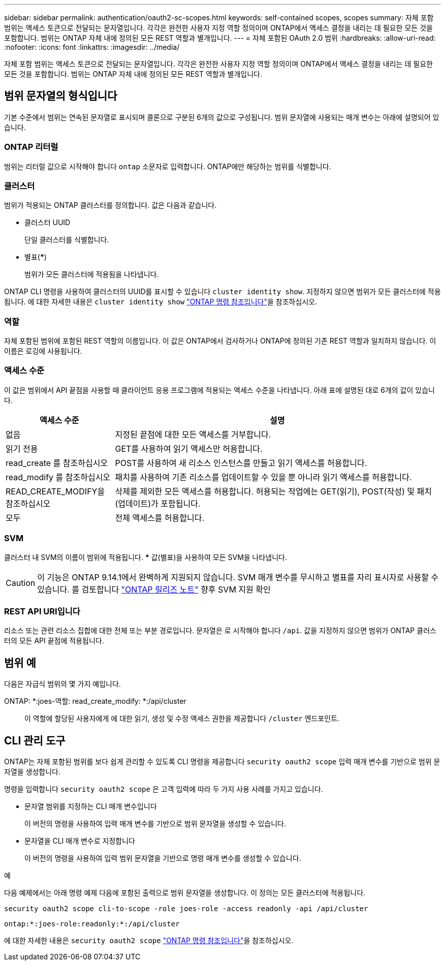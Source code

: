 ---
sidebar: sidebar 
permalink: authentication/oauth2-sc-scopes.html 
keywords: self-contained scopes, scopes 
summary: 자체 포함 범위는 액세스 토큰으로 전달되는 문자열입니다. 각각은 완전한 사용자 지정 역할 정의이며 ONTAP에서 액세스 결정을 내리는 데 필요한 모든 것을 포함합니다. 범위는 ONTAP 자체 내에 정의된 모든 REST 역할과 별개입니다. 
---
= 자체 포함된 OAuth 2.0 범위
:hardbreaks:
:allow-uri-read: 
:nofooter: 
:icons: font
:linkattrs: 
:imagesdir: ../media/


[role="lead"]
자체 포함 범위는 액세스 토큰으로 전달되는 문자열입니다. 각각은 완전한 사용자 지정 역할 정의이며 ONTAP에서 액세스 결정을 내리는 데 필요한 모든 것을 포함합니다. 범위는 ONTAP 자체 내에 정의된 모든 REST 역할과 별개입니다.



== 범위 문자열의 형식입니다

기본 수준에서 범위는 연속된 문자열로 표시되며 콜론으로 구분된 6개의 값으로 구성됩니다. 범위 문자열에 사용되는 매개 변수는 아래에 설명되어 있습니다.



=== ONTAP 리터럴

범위는 리터럴 값으로 시작해야 합니다 `ontap` 소문자로 입력합니다. ONTAP에만 해당하는 범위를 식별합니다.



=== 클러스터

범위가 적용되는 ONTAP 클러스터를 정의합니다. 값은 다음과 같습니다.

* 클러스터 UUID
+
단일 클러스터를 식별합니다.

* 별표(***)
+
범위가 모든 클러스터에 적용됨을 나타냅니다.



ONTAP CLI 명령을 사용하여 클러스터의 UUID를 표시할 수 있습니다 `cluster identity show`. 지정하지 않으면 범위가 모든 클러스터에 적용됩니다. 에 대한 자세한 내용은 `cluster identity show` link:https://docs.netapp.com/us-en/ontap-cli/cluster-identity-show.html["ONTAP 명령 참조입니다"^]을 참조하십시오.



=== 역할

자체 포함된 범위에 포함된 REST 역할의 이름입니다. 이 값은 ONTAP에서 검사하거나 ONTAP에 정의된 기존 REST 역할과 일치하지 않습니다. 이 이름은 로깅에 사용됩니다.



=== 액세스 수준

이 값은 범위에서 API 끝점을 사용할 때 클라이언트 응용 프로그램에 적용되는 액세스 수준을 나타냅니다. 아래 표에 설명된 대로 6개의 값이 있습니다.

[cols="25,75"]
|===
| 액세스 수준 | 설명 


| 없음 | 지정된 끝점에 대한 모든 액세스를 거부합니다. 


| 읽기 전용 | GET를 사용하여 읽기 액세스만 허용합니다. 


| read_create 를 참조하십시오 | POST를 사용하여 새 리소스 인스턴스를 만들고 읽기 액세스를 허용합니다. 


| read_modify 를 참조하십시오 | 패치를 사용하여 기존 리소스를 업데이트할 수 있을 뿐 아니라 읽기 액세스를 허용합니다. 


| READ_CREATE_MODIFY을 참조하십시오 | 삭제를 제외한 모든 액세스를 허용합니다. 허용되는 작업에는 GET(읽기), POST(작성) 및 패치(업데이트)가 포함됩니다. 


| 모두 | 전체 액세스를 허용합니다. 
|===


=== SVM

클러스터 내 SVM의 이름이 범위에 적용됩니다. *** 값(별표)을 사용하여 모든 SVM을 나타냅니다.


CAUTION: 이 기능은 ONTAP 9.14.1에서 완벽하게 지원되지 않습니다. SVM 매개 변수를 무시하고 별표를 자리 표시자로 사용할 수 있습니다. 를 검토합니다 https://library.netapp.com/ecm/ecm_download_file/ECMLP2492508["ONTAP 릴리즈 노트"^] 향후 SVM 지원 확인



=== REST API URI입니다

리소스 또는 관련 리소스 집합에 대한 전체 또는 부분 경로입니다. 문자열은 로 시작해야 합니다 `/api`. 값을 지정하지 않으면 범위가 ONTAP 클러스터의 모든 API 끝점에 적용됩니다.



== 범위 예

다음은 자급식 범위의 몇 가지 예입니다.

ONTAP: *:joes-역할: read_create_modify: *:/api/cluster:: 이 역할에 할당된 사용자에게 에 대한 읽기, 생성 및 수정 액세스 권한을 제공합니다 `/cluster` 엔드포인트.




== CLI 관리 도구

ONTAP는 자체 포함된 범위를 보다 쉽게 관리할 수 있도록 CLI 명령을 제공합니다 `security oauth2 scope` 입력 매개 변수를 기반으로 범위 문자열을 생성합니다.

명령을 입력합니다 `security oauth2 scope` 은 고객 입력에 따라 두 가지 사용 사례를 가지고 있습니다.

* 문자열 범위를 지정하는 CLI 매개 변수입니다
+
이 버전의 명령을 사용하여 입력 매개 변수를 기반으로 범위 문자열을 생성할 수 있습니다.

* 문자열을 CLI 매개 변수로 지정합니다
+
이 버전의 명령을 사용하여 입력 범위 문자열을 기반으로 명령 매개 변수를 생성할 수 있습니다.



.예
다음 예제에서는 아래 명령 예제 다음에 포함된 출력으로 범위 문자열을 생성합니다. 이 정의는 모든 클러스터에 적용됩니다.

[listing]
----
security oauth2 scope cli-to-scope -role joes-role -access readonly -api /api/cluster
----
`ontap:*:joes-role:readonly:*:/api/cluster`

에 대한 자세한 내용은 `security oauth2 scope` link:https://docs.netapp.com/us-en/ontap-cli/search.html?q=security+oauth2+scope["ONTAP 명령 참조입니다"^]을 참조하십시오.
